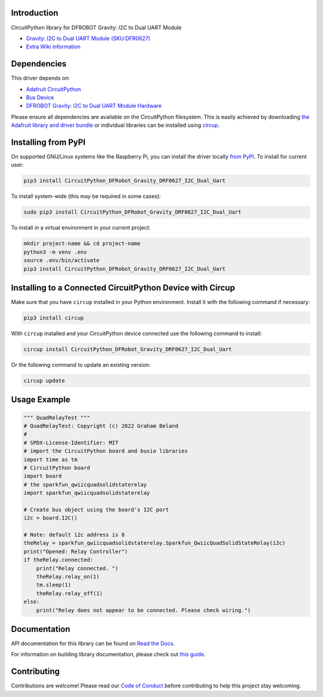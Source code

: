 Introduction
============


.. image:: https://readthedocs.org/projects/CircuitPython_DFRobot_Gravity_DRF0627_I2C_Dual_Uart/badge/?version=latest
    :target: https://CircuitPython_DFRobot_Gravity_DRF0627_I2C_Dual_Uart.readthedocs.io/
    :alt: Documentation Status

.. image:: https://img.shields.io/discord/327254708534116352.svg
    :target: https://adafru.it/discord
    :alt: Discord

.. image:: https://github.com/gbeland/CircuitPython_DFRobot_Gravity_DRF0627_I2C_Dual_Uart/workflows/Build%20CI/badge.svg
    :target: https://github.com/gbeland/CircuitPython_DFRobot_Gravity_DRF0627_I2C_Dual_Uart/actions
    :alt: Build Status

.. image:: https://img.shields.io/badge/code%20style-black-000000.svg
    :target: https://github.com/psf/black
    :alt: Code Style: Black

CircuitPython library for DFROBOT Gravity: I2C to Dual UART Module

.. image:: https://dfimg.dfrobot.com/store/data/DFR0627/DFR0627.jpg
    :target: https://www.dfrobot.com/product-2001.html
    :alt: Gravity: I2C to Dual UART Module (SKU:DFR0627)

* `Gravity: I2C to Dual UART Module (SKU:DFR0627) <https://www.dfrobot.com/product-2001.html>`_
* `Extra Wiki information <https://wiki.dfrobot.com/Gravity%3A%20IIC%20to%20Dual%20UART%20Module%20SKU%3A%20DFR0627>`_

Dependencies
=============
This driver depends on:

* `Adafruit CircuitPython <https://github.com/adafruit/circuitpython>`_
* `Bus Device <https://github.com/adafruit/Adafruit_CircuitPython_BusDevice>`_
* `DFROBOT Gravity: I2C to Dual UART Module Hardware <https://www.dfrobot.com/product-2001.html>`_

Please ensure all dependencies are available on the CircuitPython filesystem.
This is easily achieved by downloading
`the Adafruit library and driver bundle <https://circuitpython.org/libraries>`_
or individual libraries can be installed using
`circup <https://github.com/adafruit/circup>`_.

Installing from PyPI
=====================
On supported GNU/Linux systems like the Raspberry Pi, you can install the driver locally `from
PyPI <https://pypi.org/project/CircuitPython_DFRobot_Gravity_DRF0627_I2C_Dual_Uart/>`_.
To install for current user:

.. code-block:: shell

    pip3 install CircuitPython_DFRobot_Gravity_DRF0627_I2C_Dual_Uart

To install system-wide (this may be required in some cases):

.. code-block:: shell

    sudo pip3 install CircuitPython_DFRobot_Gravity_DRF0627_I2C_Dual_Uart

To install in a virtual environment in your current project:

.. code-block:: shell

    mkdir project-name && cd project-name
    python3 -m venv .env
    source .env/bin/activate
    pip3 install CircuitPython_DFRobot_Gravity_DRF0627_I2C_Dual_Uart



Installing to a Connected CircuitPython Device with Circup
==========================================================

Make sure that you have ``circup`` installed in your Python environment.
Install it with the following command if necessary:

.. code-block:: shell

    pip3 install circup

With ``circup`` installed and your CircuitPython device connected use the
following command to install:

.. code-block:: shell

    circup install CircuitPython_DFRobot_Gravity_DRF0627_I2C_Dual_Uart

Or the following command to update an existing version:

.. code-block:: shell

    circup update

Usage Example
=============
.. code-block::

    """ QuadRelayTest """
    # QuadRelayTest: Copyright (c) 2022 Graham Beland
    #
    # SPDX-License-Identifier: MIT
    # import the CircuitPython board and busio libraries
    import time as tm
    # CircuitPython board
    import board
    # the sparkfun_qwiicquadsolidstaterelay
    import sparkfun_qwiicquadsolidstaterelay

    # Create bus object using the board's I2C port
    i2c = board.I2C()

    # Note: default i2c address is 8
    theRelay = sparkfun_qwiicquadsolidstaterelay.Sparkfun_QwiicQuadSolidStateRelay(i2c)
    print("Opened: Relay Controller")
    if theRelay.connected:
        print("Relay connected. ")
        theRelay.relay_on(1)
        tm.sleep(1)
        theRelay.relay_off(1)
    else:
        print("Relay does not appear to be connected. Please check wiring.")


Documentation
=============
API documentation for this library can be found on `Read the Docs <https://CircuitPython_DFRobot_Gravity_DRF0627_I2C_Dual_Uart.readthedocs.io/>`_.

For information on building library documentation, please check out
`this guide <https://learn.adafruit.com/creating-and-sharing-a-circuitpython-library/sharing-our-docs-on-readthedocs#sphinx-5-1>`_.

Contributing
============

Contributions are welcome! Please read our `Code of Conduct
<https://github.com/gbeland/CircuitPython_DFRobot_Gravity_DRF0627_I2C_Dual_Uart/blob/HEAD/CODE_OF_CONDUCT.md>`_
before contributing to help this project stay welcoming.

